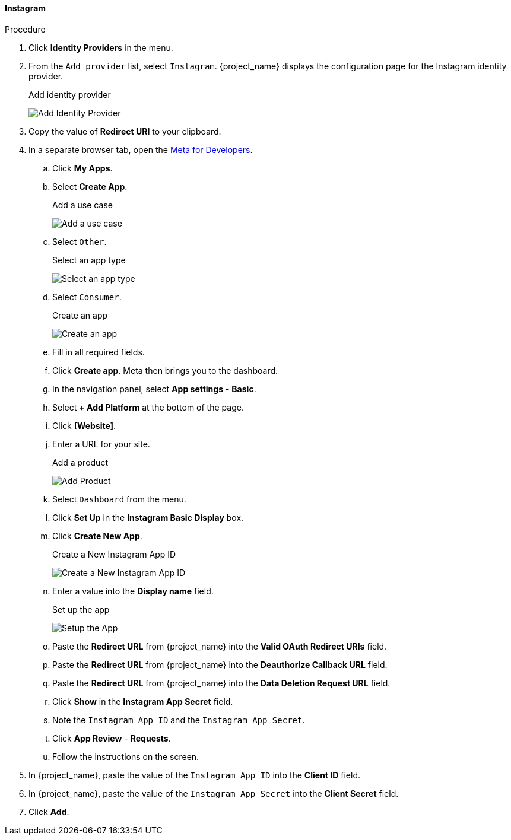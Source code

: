 
==== Instagram

.Procedure
. Click *Identity Providers* in the menu.
. From the `Add provider` list, select `Instagram`. {project_name} displays the configuration page for the Instagram identity provider.
+
.Add identity provider
image:images/instagram-add-identity-provider.png[Add Identity Provider]
. Copy the value of *Redirect URI* to your clipboard.
. In a separate browser tab, open the https://developers.facebook.com/[Meta for Developers].
.. Click *My Apps*.
.. Select *Create App*.
+
.Add a use case
image:images/meta-add-use-case.png[Add a use case]
+
.. Select `Other`.
+
.Select an app type
image:images/meta-select-app-type.png[Select an app type]
+
.. Select `Consumer`.
+
.Create an app
image:images/meta-create-app.png[Create an app]
+
.. Fill in all required fields. 
.. Click *Create app*. Meta then brings you to the dashboard.
.. In the navigation panel, select *App settings* - *Basic*.
.. Select *+ Add Platform* at the bottom of the page.
.. Click *[Website]*.
.. Enter a URL for your site.
+
.Add a product
image:images/meta-add-product.png[Add Product]
+
.. Select `Dashboard` from the menu.
.. Click *Set Up* in the *Instagram Basic Display* box.
.. Click *Create New App*.
+
.Create a New Instagram App ID
image:images/instagram-create-instagram-app-id.png[Create a New Instagram App ID]
+
.. Enter a value into the *Display name* field.
+
.Set up the app
image:images/instagram-app-settings.png[Setup the App]
+
.. Paste the *Redirect URL* from {project_name} into the *Valid OAuth Redirect URIs* field.
.. Paste the *Redirect URL* from {project_name} into the *Deauthorize Callback URL* field.
.. Paste the *Redirect URL* from {project_name} into the *Data Deletion Request URL* field.
.. Click *Show* in the *Instagram App Secret* field.
.. Note the `Instagram App ID` and the `Instagram App Secret`.
.. Click *App Review* - *Requests*.
.. Follow the instructions on the screen.
. In {project_name}, paste the value of the `Instagram App ID` into the *Client ID* field.
. In {project_name}, paste the value of the `Instagram App Secret` into the *Client Secret* field.

. Click *Add*.

